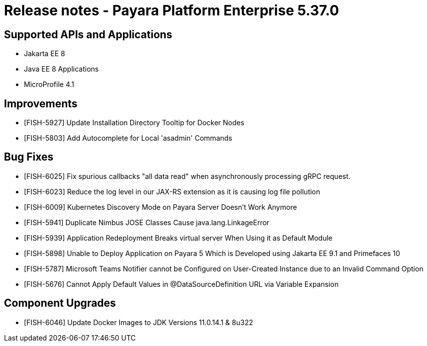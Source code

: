 = Release notes - Payara Platform Enterprise 5.37.0

== Supported APIs and Applications
* Jakarta EE 8
* Java EE 8 Applications
* MicroProfile 4.1

== Improvements
* [FISH-5927] Update Installation Directory Tooltip for Docker Nodes
* [FISH-5803] Add Autocomplete for Local 'asadmin' Commands

== Bug Fixes
* [FISH-6025] Fix spurious callbacks "all data read" when asynchronously processing gRPC request.
* [FISH-6023] Reduce the log level in our JAX-RS extension as it is causing log file pollution
* [FISH-6009] Kubernetes Discovery Mode on Payara Server Doesn't Work Anymore
* [FISH-5941] Duplicate Nimbus JOSE Classes Cause java.lang.LinkageError
* [FISH-5939] Application Redeployment Breaks virtual server When Using it as Default Module
* [FISH-5898] Unable to Deploy Application on Payara 5 Which is Developed using Jakarta EE 9.1  and Primefaces 10
* [FISH-5787] Microsoft Teams Notifier cannot be Configured on User-Created Instance due to an Invalid Command Option
* [FISH-5676] Cannot Apply Default Values in @DataSourceDefinition URL via Variable Expansion

== Component Upgrades
* [FISH-6046] Update Docker Images to JDK Versions 11.0.14.1 & 8u322